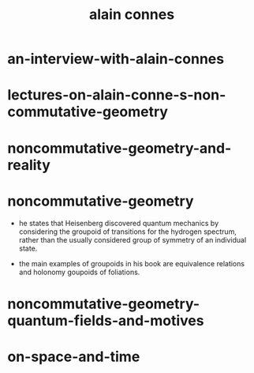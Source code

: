 #+title: alain connes

* an-interview-with-alain-connes

* lectures-on-alain-conne-s-non-commutative-geometry

* noncommutative-geometry-and-reality

* noncommutative-geometry

  - he states that Heisenberg discovered quantum mechanics
    by considering the groupoid of transitions for the hydrogen spectrum,
    rather than the usually considered group of symmetry of an individual state.

  - the main examples of groupoids in his book
    are equivalence relations and holonomy goupoids of foliations.

* noncommutative-geometry-quantum-fields-and-motives

* on-space-and-time
